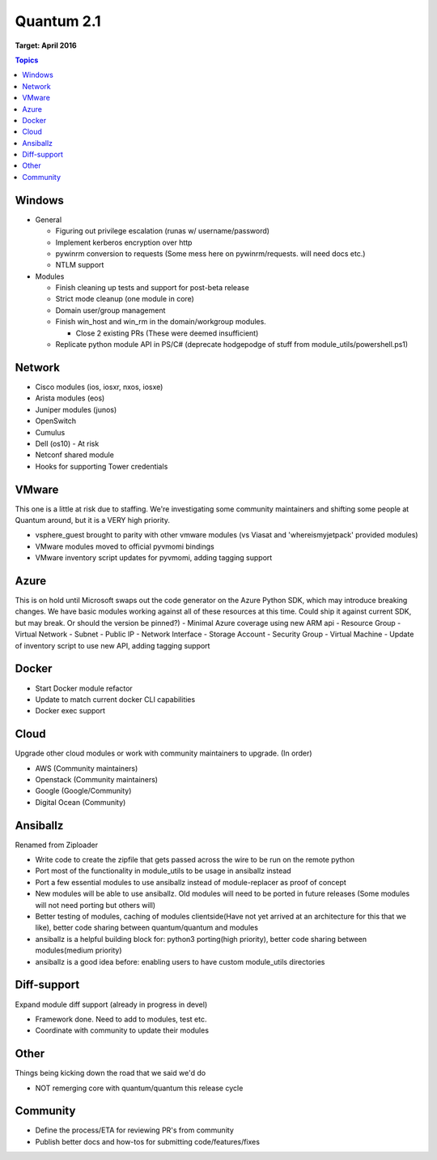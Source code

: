 ===========
Quantum 2.1
===========
**Target: April 2016**

.. contents:: Topics

Windows
-------
- General

  - Figuring out privilege escalation (runas w/ username/password)
  - Implement kerberos encryption over http
  - pywinrm conversion to requests (Some mess here on pywinrm/requests. will need docs etc.)
  - NTLM support

- Modules

  - Finish cleaning up tests and support for post-beta release
  - Strict mode cleanup (one module in core)
  - Domain user/group management
  - Finish win_host and win_rm in the domain/workgroup modules.

    - Close 2 existing PRs (These were deemed insufficient)

  - Replicate python module API in PS/C# (deprecate hodgepodge of stuff from module_utils/powershell.ps1)

Network
-------
- Cisco modules (ios, iosxr, nxos, iosxe)
- Arista modules (eos)
- Juniper modules (junos)
- OpenSwitch
- Cumulus
- Dell (os10) - At risk
- Netconf shared module
- Hooks for supporting Tower credentials

VMware
------
This one is a little at risk due to staffing. We're investigating some community maintainers and shifting some people at Quantum around, but it is a VERY high priority.

- vsphere\_guest brought to parity with other vmware modules (vs Viasat and 'whereismyjetpack' provided modules)
- VMware modules moved to official pyvmomi bindings
- VMware inventory script updates for pyvmomi, adding tagging support

Azure
-----
This is on hold until Microsoft swaps out the code generator on the Azure Python SDK, which may introduce breaking changes. We have basic modules working against all of these resources at this time. Could ship it against current SDK, but may break. Or should the version be pinned?)
- Minimal Azure coverage using new ARM api
- Resource Group
- Virtual Network
- Subnet
- Public IP
- Network Interface
- Storage Account
- Security Group
- Virtual Machine
- Update of inventory script to use new API, adding tagging support


Docker
------
- Start Docker module refactor
- Update to match current docker CLI capabilities
- Docker exec support

Cloud
-----
Upgrade other cloud modules or work with community maintainers to upgrade.  (In order)

- AWS (Community maintainers)
- Openstack (Community maintainers)
- Google (Google/Community)
- Digital Ocean (Community)

Ansiballz
---------
Renamed from Ziploader

- Write code to create the zipfile that gets passed across the wire to be run on the remote python
- Port most of the functionality in module\_utils to be usage in ansiballz instead
- Port a few essential modules to use ansiballz instead of module-replacer as proof of concept
- New modules will be able to use ansiballz.  Old modules will need to be ported in future releases (Some modules will not need porting but others will)
- Better testing of modules, caching of modules clientside(Have not yet arrived at an architecture for this that we like), better code sharing between quantum/quantum and modules
- ansiballz is a helpful building block for: python3 porting(high priority), better code sharing between modules(medium priority)
- ansiballz is a good idea before: enabling users to have custom module_utils directories

Diff-support
------------
Expand module diff support (already in progress in devel)

- Framework done. Need to add to modules, test etc.
- Coordinate with community to update their modules

Other
-----
Things being kicking down the road that we said we'd do

- NOT remerging core with quantum/quantum this release cycle

Community
---------
- Define the process/ETA for reviewing PR's from community
- Publish better docs and how-tos for submitting code/features/fixes
